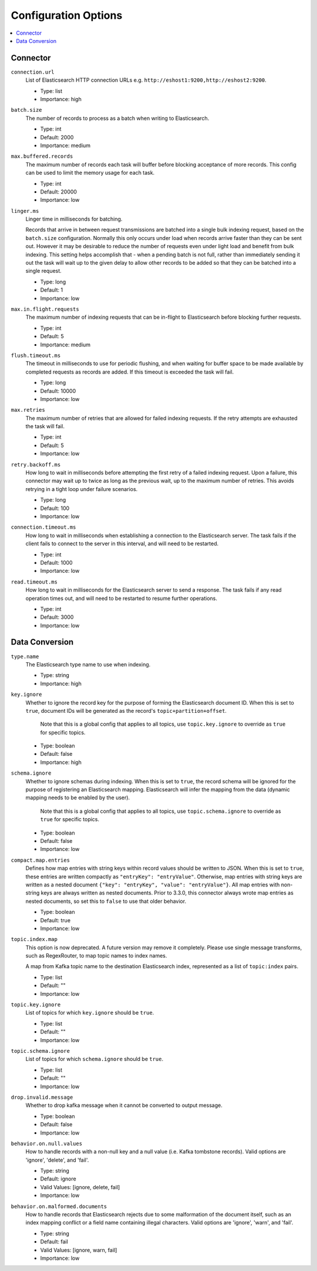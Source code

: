 Configuration Options
=====================

.. contents::
    :local:

Connector
^^^^^^^^^

``connection.url``
  List of Elasticsearch HTTP connection URLs e.g. ``http://eshost1:9200,http://eshost2:9200``.

  * Type: list
  * Importance: high

``batch.size``
  The number of records to process as a batch when writing to Elasticsearch.

  * Type: int
  * Default: 2000
  * Importance: medium

``max.buffered.records``
  The maximum number of records each task will buffer before blocking acceptance of more records. This config can be used to limit the memory usage for each task.

  * Type: int
  * Default: 20000
  * Importance: low

``linger.ms``
  Linger time in milliseconds for batching.

  Records that arrive in between request transmissions are batched into a single bulk indexing request, based on the ``batch.size`` configuration. Normally this only occurs under load when records arrive faster than they can be sent out. However it may be desirable to reduce the number of requests even under light load and benefit from bulk indexing. This setting helps accomplish that - when a pending batch is not full, rather than immediately sending it out the task will wait up to the given delay to allow other records to be added so that they can be batched into a single request.

  * Type: long
  * Default: 1
  * Importance: low

``max.in.flight.requests``
  The maximum number of indexing requests that can be in-flight to Elasticsearch before blocking further requests.

  * Type: int
  * Default: 5
  * Importance: medium

``flush.timeout.ms``
  The timeout in milliseconds to use for periodic flushing, and when waiting for buffer space to be made available by completed requests as records are added. If this timeout is exceeded the task will fail.

  * Type: long
  * Default: 10000
  * Importance: low

``max.retries``
  The maximum number of retries that are allowed for failed indexing requests. If the retry attempts are exhausted the task will fail.

  * Type: int
  * Default: 5
  * Importance: low

``retry.backoff.ms``
  How long to wait in milliseconds before attempting the first retry of a failed indexing request. Upon a failure, this connector may wait up to twice as long as the previous wait, up to the maximum number of retries. This avoids retrying in a tight loop under failure scenarios.

  * Type: long
  * Default: 100
  * Importance: low

``connection.timeout.ms``
  How long to wait in milliseconds when establishing a connection to the Elasticsearch server. The task fails if the client fails to connect to the server in this interval, and will need to be restarted.

  * Type: int
  * Default: 1000
  * Importance: low

``read.timeout.ms``
  How long to wait in milliseconds for the Elasticsearch server to send a response. The task fails if any read operation times out, and will need to be restarted to resume further operations.

  * Type: int
  * Default: 3000
  * Importance: low

Data Conversion
^^^^^^^^^^^^^^^

``type.name``
  The Elasticsearch type name to use when indexing.

  * Type: string
  * Importance: high

``key.ignore``
  Whether to ignore the record key for the purpose of forming the Elasticsearch document ID. When this is set to ``true``, document IDs will be generated as the record's ``topic+partition+offset``.

   Note that this is a global config that applies to all topics, use ``topic.key.ignore`` to override as ``true`` for specific topics.

  * Type: boolean
  * Default: false
  * Importance: high

``schema.ignore``
  Whether to ignore schemas during indexing. When this is set to ``true``, the record schema will be ignored for the purpose of registering an Elasticsearch mapping. Elasticsearch will infer the mapping from the data (dynamic mapping needs to be enabled by the user).

   Note that this is a global config that applies to all topics, use ``topic.schema.ignore`` to override as ``true`` for specific topics.

  * Type: boolean
  * Default: false
  * Importance: low

``compact.map.entries``
  Defines how map entries with string keys within record values should be written to JSON. When this is set to ``true``, these entries are written compactly as ``"entryKey": "entryValue"``. Otherwise, map entries with string keys are written as a nested document ``{"key": "entryKey", "value": "entryValue"}``. All map entries with non-string keys are always written as nested documents. Prior to 3.3.0, this connector always wrote map entries as nested documents, so set this to ``false`` to use that older behavior.

  * Type: boolean
  * Default: true
  * Importance: low

``topic.index.map``
  This option is now deprecated. A future version may remove it completely. Please use single message transforms, such as RegexRouter, to map topic names to index names.

  A map from Kafka topic name to the destination Elasticsearch index, represented as a list of ``topic:index`` pairs.

  * Type: list
  * Default: ""
  * Importance: low

``topic.key.ignore``
  List of topics for which ``key.ignore`` should be ``true``.

  * Type: list
  * Default: ""
  * Importance: low

``topic.schema.ignore``
  List of topics for which ``schema.ignore`` should be ``true``.

  * Type: list
  * Default: ""
  * Importance: low

``drop.invalid.message``
  Whether to drop kafka message when it cannot be converted to output message.

  * Type: boolean
  * Default: false
  * Importance: low

``behavior.on.null.values``
  How to handle records with a non-null key and a null value (i.e. Kafka tombstone records). Valid options are 'ignore', 'delete', and 'fail'.

  * Type: string
  * Default: ignore
  * Valid Values: [ignore, delete, fail]
  * Importance: low

``behavior.on.malformed.documents``
  How to handle records that Elasticsearch rejects due to some malformation of the document itself, such as an index mapping conflict or a field name containing illegal characters. Valid options are 'ignore', 'warn', and 'fail'.

  * Type: string
  * Default: fail
  * Valid Values: [ignore, warn, fail]
  * Importance: low